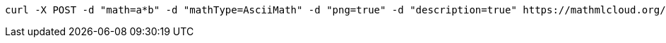 ....
curl -X POST -d "math=a*b" -d "mathType=AsciiMath" -d "png=true" -d "description=true" https://mathmlcloud.org/equation
....